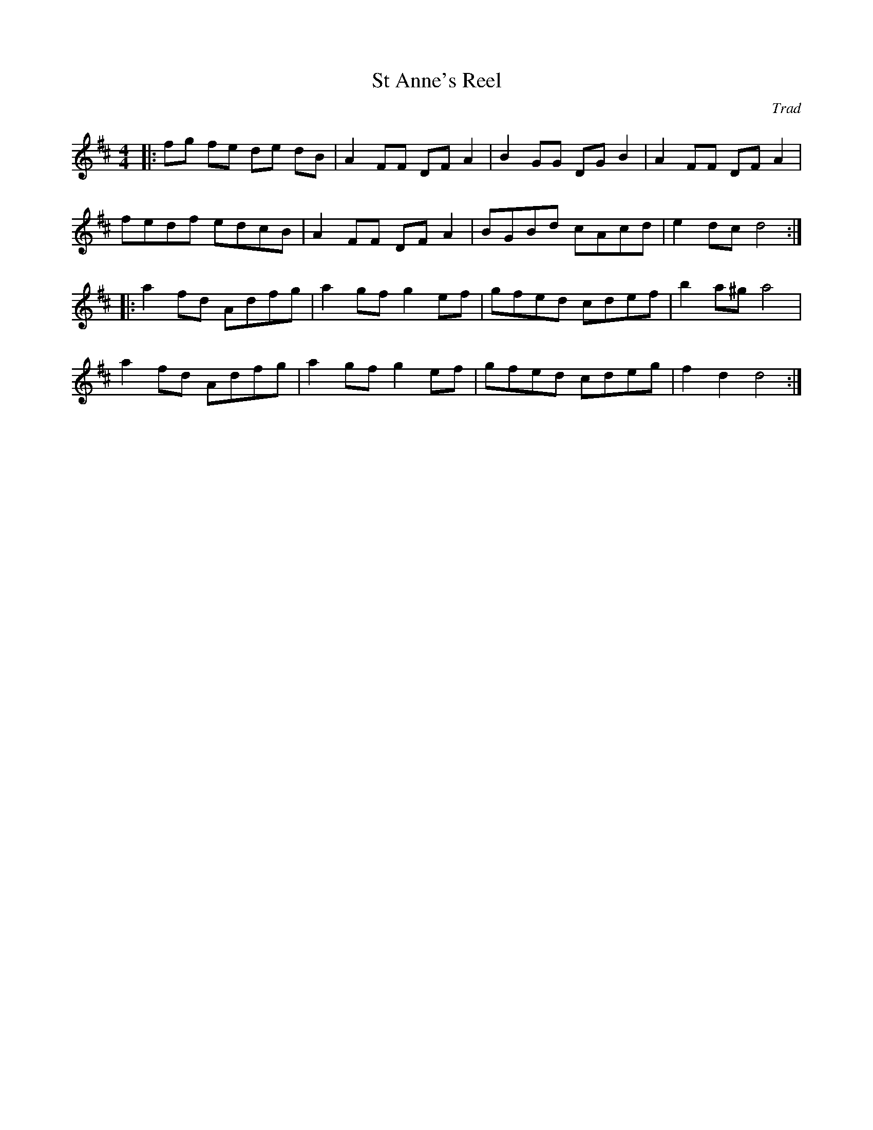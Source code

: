 X: 1
T:St Anne's Reel
C:Trad
N:From Meic Goodyear via Lewes Arms and Ram Inn tune sessions.
M:4/4
L:1/8
K:D
|:fg fe de dB|A2FF DF A2|B2GG DG B2|A2FF DF A2|
fedf edcB|A2FF DF A2|BGBd cAcd|e2dc d4:|
|:a2fd Adfg|a2gf g2ef|gfed cdef|b2a^g a4|
a2fd Adfg|a2gf g2ef|gfed cdeg|f2d2d4:|

